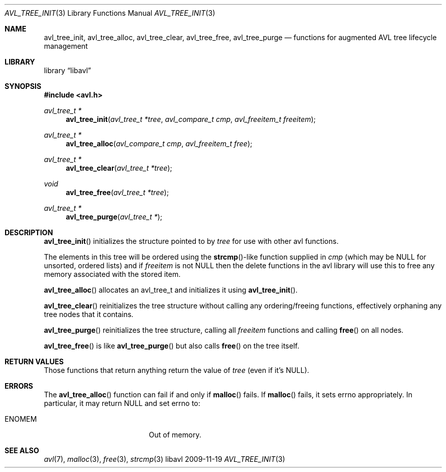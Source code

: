 .Dd 2009-11-19
.Dt AVL_TREE_INIT 3
.Os libavl
.Sh NAME
.Nm avl_tree_init ,
.Nm avl_tree_alloc ,
.Nm avl_tree_clear ,
.Nm avl_tree_free ,
.Nm avl_tree_purge
.Nd functions for augmented AVL tree lifecycle management
.Sh LIBRARY
.Lb libavl
.Sh SYNOPSIS
.In avl.h
.Ft avl_tree_t *
.Fn avl_tree_init "avl_tree_t *tree" "avl_compare_t cmp" "avl_freeitem_t freeitem"
.Ft avl_tree_t *
.Fn avl_tree_alloc "avl_compare_t cmp" "avl_freeitem_t free"
.Ft avl_tree_t *
.Fn avl_tree_clear "avl_tree_t *tree"
.Ft void
.Fn avl_tree_free "avl_tree_t *tree"
.Ft avl_tree_t *
.Fn avl_tree_purge "avl_tree_t *"
.Sh DESCRIPTION
.Fn avl_tree_init
initializes the structure pointed to by
.Fa tree
for use with other avl functions.
.Pp
The elements in this tree will be ordered using the
.Fn strcmp Ns
-like function supplied in
.Fa cmp
(which may be
.Dv NULL
for unsorted, ordered lists) and if
.Fa freeitem
is not
.Dv NULL
then the delete functions in the avl library will use this to free any memory
associated with the stored item.
.Pp
.Fn avl_tree_alloc
allocates an avl_tree_t and initializes it using
.Fn avl_tree_init .
.Pp
.Fn avl_tree_clear
reinitializes the tree structure without calling any ordering/freeing
functions, effectively orphaning any tree nodes that it contains.
.Pp
.Fn avl_tree_purge
reinitializes the tree structure, calling all
.Fa freeitem
functions and calling
.Fn free
on all nodes.
.Pp
.Fn avl_tree_free
is like
.Fn avl_tree_purge
but also calls
.Fn free
on the tree itself.
.Sh RETURN VALUES
Those functions that return anything return the value of
.Fa tree
(even if it's
.Dv NULL ) .
.Sh ERRORS
The
.Fn avl_tree_alloc
function can fail if and only if
.Fn malloc
fails.
If
.Fn malloc
fails, it sets
.Dv errno
appropriately. In particular, it may return
.Dv NULL
and set
.Dv errno
to:
.Bl -tag -width Er
.It Er ENOMEM
Out of memory.
.El
.Sh SEE ALSO
.Xr avl 7 ,
.Xr malloc 3 ,
.Xr free 3 ,
.Xr strcmp 3
